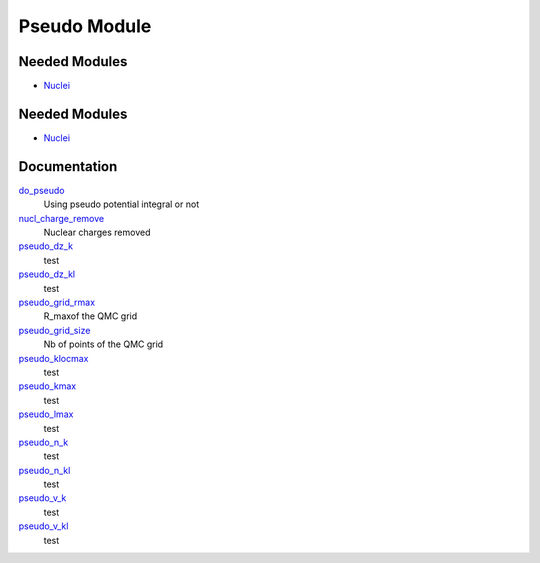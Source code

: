 =============
Pseudo Module
=============

Needed Modules
==============

.. Do not edit this section It was auto-generated
.. by the `update_README.py` script.

.. image:: tree_dependency.png

* `Nuclei <http://github.com/LCPQ/quantum_package/tree/master/src/Nuclei>`_

Needed Modules
==============
.. Do not edit this section It was auto-generated
.. by the `update_README.py` script.


.. image:: tree_dependency.png

* `Nuclei <http://github.com/LCPQ/quantum_package/tree/master/src/Nuclei>`_

Documentation
=============
.. Do not edit this section It was auto-generated
.. by the `update_README.py` script.


`do_pseudo <http://github.com/LCPQ/quantum_package/tree/master/src/Pseudo/ezfio_interface.irp.f#L421>`_
  Using pseudo potential integral or not


`nucl_charge_remove <http://github.com/LCPQ/quantum_package/tree/master/src/Pseudo/ezfio_interface.irp.f#L75>`_
  Nuclear charges removed


`pseudo_dz_k <http://github.com/LCPQ/quantum_package/tree/master/src/Pseudo/ezfio_interface.irp.f#L352>`_
  test


`pseudo_dz_kl <http://github.com/LCPQ/quantum_package/tree/master/src/Pseudo/ezfio_interface.irp.f#L180>`_
  test


`pseudo_grid_rmax <http://github.com/LCPQ/quantum_package/tree/master/src/Pseudo/ezfio_interface.irp.f#L6>`_
  R_maxof the QMC grid


`pseudo_grid_size <http://github.com/LCPQ/quantum_package/tree/master/src/Pseudo/ezfio_interface.irp.f#L283>`_
  Nb of points of the QMC grid


`pseudo_klocmax <http://github.com/LCPQ/quantum_package/tree/master/src/Pseudo/ezfio_interface.irp.f#L215>`_
  test


`pseudo_kmax <http://github.com/LCPQ/quantum_package/tree/master/src/Pseudo/ezfio_interface.irp.f#L387>`_
  test


`pseudo_lmax <http://github.com/LCPQ/quantum_package/tree/master/src/Pseudo/ezfio_interface.irp.f#L249>`_
  test


`pseudo_n_k <http://github.com/LCPQ/quantum_package/tree/master/src/Pseudo/ezfio_interface.irp.f#L145>`_
  test


`pseudo_n_kl <http://github.com/LCPQ/quantum_package/tree/master/src/Pseudo/ezfio_interface.irp.f#L317>`_
  test


`pseudo_v_k <http://github.com/LCPQ/quantum_package/tree/master/src/Pseudo/ezfio_interface.irp.f#L40>`_
  test


`pseudo_v_kl <http://github.com/LCPQ/quantum_package/tree/master/src/Pseudo/ezfio_interface.irp.f#L110>`_
  test

